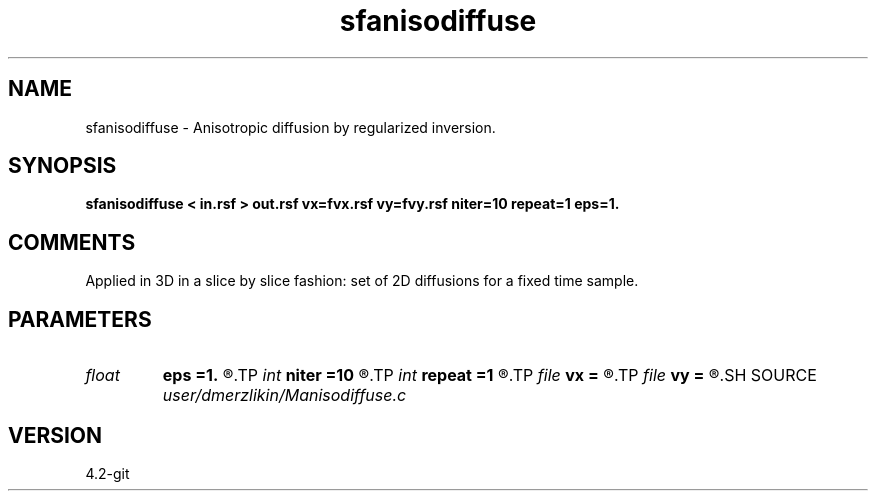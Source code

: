 .TH sfanisodiffuse 1  "APRIL 2023" Madagascar "Madagascar Manuals"
.SH NAME
sfanisodiffuse \- Anisotropic diffusion by regularized inversion. 
.SH SYNOPSIS
.B sfanisodiffuse < in.rsf > out.rsf vx=fvx.rsf vy=fvy.rsf niter=10 repeat=1 eps=1.
.SH COMMENTS

Applied in 3D in a slice by slice fashion: set of
2D diffusions for a fixed time sample. 
.SH PARAMETERS
.PD 0
.TP
.I float  
.B eps
.B =1.
.R  	regularization parameter
.TP
.I int    
.B niter
.B =10
.R  	number of conjugate-gradient iterations
.TP
.I int    
.B repeat
.B =1
.R  	number of smoothing iterations
.TP
.I file   
.B vx
.B =
.R  	auxiliary input file name
.TP
.I file   
.B vy
.B =
.R  	auxiliary input file name
.SH SOURCE
.I user/dmerzlikin/Manisodiffuse.c
.SH VERSION
4.2-git
